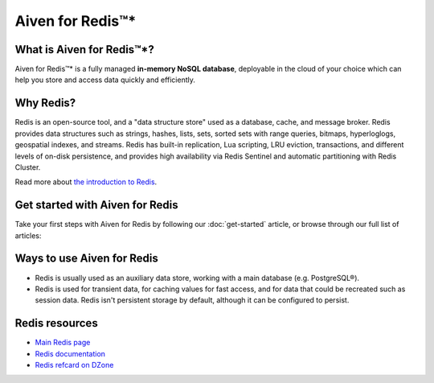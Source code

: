 Aiven for Redis™*
=================

What is Aiven for Redis™*?
--------------------------

Aiven for Redis™* is a fully managed **in-memory NoSQL database**, deployable in the cloud of your choice which can help you store and access data quickly and efficiently.


Why Redis?
----------

Redis is an open-source tool, and a "data structure store" used as a database, cache, and message broker. Redis provides data structures such as strings, hashes, lists, sets, sorted sets with range queries, bitmaps, hyperloglogs, geospatial indexes, and streams. Redis has built-in replication, Lua scripting, LRU eviction, transactions, and different levels of on-disk persistence, and provides high availability via Redis Sentinel and automatic partitioning with Redis Cluster.

Read more about `the introduction to Redis <https://redis.io/topics/introduction>`_.


Get started with Aiven for Redis
---------------------------------

Take your first steps with Aiven for Redis by following our :doc:`get-started` article, or browse through our full list of articles:


.. panels::

    📚 :doc:`concepts`

    ---

    💻 :doc:`howto`

    ---

    📖 :doc:`reference`

    ---

    🧰 :doc:`howto/list-code-samples`


Ways to use Aiven for Redis
-----------------------------

- Redis is usually used as an auxiliary data store, working with a main database (e.g. PostgreSQL®).

- Redis is used for transient data, for caching values for fast access, and for data that could be recreated such as session data. Redis isn't persistent storage by default, although it can be configured to persist.



Redis resources
----------------

* `Main Redis page <https://redis.io/>`_

* `Redis documentation <https://redis.io/documentation>`_

* `Redis refcard on DZone <https://dzone.com/refcardz/getting-started-with-redis>`_
